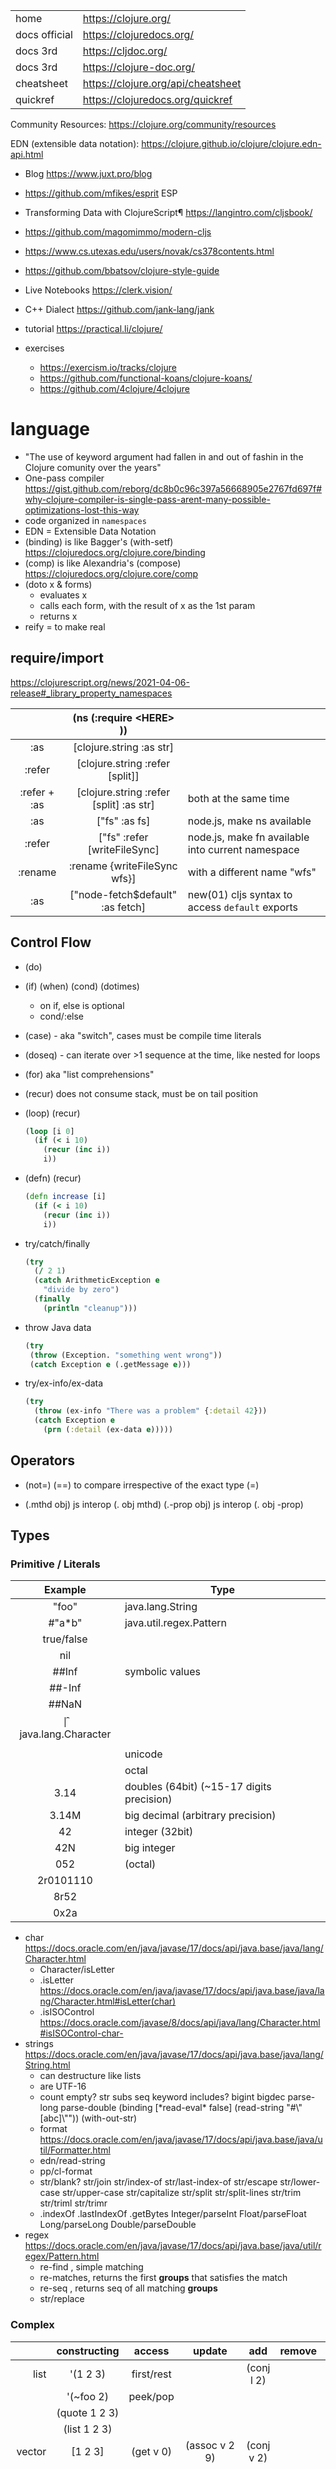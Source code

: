 |---------------+------------------------------------|
| home          | https://clojure.org/               |
| docs official | https://clojuredocs.org/           |
| docs 3rd      | https://cljdoc.org/                |
| docs 3rd      | https://clojure-doc.org/           |
| cheatsheet    | https://clojure.org/api/cheatsheet |
| quickref      | https://clojuredocs.org/quickref   |
|---------------+------------------------------------|

Community Resources: https://clojure.org/community/resources

EDN (extensible data notation): https://clojure.github.io/clojure/clojure.edn-api.html

- Blog https://www.juxt.pro/blog
- https://github.com/mfikes/esprit ESP
- Transforming Data with ClojureScript¶ https://langintro.com/cljsbook/
- https://github.com/magomimmo/modern-cljs
- https://www.cs.utexas.edu/users/novak/cs378contents.html
- https://github.com/bbatsov/clojure-style-guide
- Live Notebooks https://clerk.vision/
- C++ Dialect https://github.com/jank-lang/jank
- tutorial https://practical.li/clojure/

- exercises
  - https://exercism.io/tracks/clojure
  - https://github.com/functional-koans/clojure-koans/
  - https://github.com/4clojure/4clojure

* language

- "The use of keyword argument had fallen in and out of fashin in the Clojure comunity over the years"
- One-pass compiler https://gist.github.com/reborg/dc8b0c96c397a56668905e2767fd697f#why-clojure-compiler-is-single-pass-arent-many-possible-optimizations-lost-this-way
- code organized in ~namespaces~
- EDN = Extensible Data Notation
- (binding) is like Bagger's (with-setf) https://clojuredocs.org/clojure.core/binding
- (comp)    is like Alexandria's (compose) https://clojuredocs.org/clojure.core/comp
- (doto x & forms)
  - evaluates x
  - calls each form, with the result of x as the 1st param
  - returns x
- reify = to make real

** require/import
https://clojurescript.org/news/2021-04-06-release#_library_property_namespaces
|--------------+-----------------------------------------+---------------------------------------------------|
|     <c>      |                   <c>                   |                                                   |
|              |         (ns (:require <HERE> ))         |                                                   |
|--------------+-----------------------------------------+---------------------------------------------------|
|     :as      |        [clojure.string :as str]         |                                                   |
|    :refer    |     [clojure.string :refer [split]]     |                                                   |
| :refer + :as | [clojure.string :refer [split] :as str] | both at the same time                             |
|--------------+-----------------------------------------+---------------------------------------------------|
|     :as      |              ["fs" :as fs]              | node.js, make ns available                        |
|    :refer    |      ["fs" :refer [writeFileSync]       | node.js, make fn available into current namespace |
|   :rename    |      :rename {writeFileSync wfs}]       | with a different name "wfs"                       |
|     :as      |    ["node-fetch$default" :as fetch]     | new(01) cljs syntax to access ~default~ exports   |
|--------------+-----------------------------------------+---------------------------------------------------|

** Control Flow

- (do)
- (if) (when) (cond) (dotimes)
  - on if, else is optional
  - cond/:else
- (case)  - aka "switch", cases must be compile time literals
- (doseq) - can iterate over >1 sequence at the time, like nested for loops
- (for) aka "list comprehensions"

- (recur) does not consume stack, must be on tail position
- (loop) (recur)
  #+begin_src clojure
    (loop [i 0]
      (if (< i 10)
        (recur (inc i))
        i))
  #+end_src

- (defn) (recur)
  #+begin_src clojure
    (defn increase [i]
      (if (< i 10)
        (recur (inc i))
        i))
  #+end_src

- try/catch/finally
  #+begin_src clojure
    (try
      (/ 2 1)
      (catch ArithmeticException e
        "divide by zero")
      (finally
        (println "cleanup")))
  #+end_src

- throw Java data
  #+begin_src clojure
    (try
     (throw (Exception. "something went wrong"))
     (catch Exception e (.getMessage e)))
  #+end_src

- try/ex-info/ex-data
  #+begin_src clojure
    (try
      (throw (ex-info "There was a problem" {:detail 42}))
      (catch Exception e
        (prn (:detail (ex-data e)))))
  #+end_src

** Operators

- (not=)
  (==) to compare irrespective of the exact type
  (=)

- (.mthd obj)  js interop (. obj mthd)
  (.-prop obj) js interop (. obj -prop)

** Types
*** Primitive / Literals
|------------+-------------------------------------------|
|    <c>     |                                           |
|  Example   | Type                                      |
|------------+-------------------------------------------|
|   "foo"    | java.lang.String                          |
|   #"a*b"   | java.util.regex.Pattern                   |
| true/false |                                           |
|    nil     |                                           |
|------------+-------------------------------------------|
|   ##Inf    | symbolic values                           |
|   ##-Inf   |                                           |
|   ##NaN    |                                           |
|------------+-------------------------------------------|
|     \f     | java.lang.Character                       |
|  \newline  |                                           |
|   \uNNNN   | unicode                                   |
|   \oNNN    | octal                                     |
|------------+-------------------------------------------|
|    3.14    | doubles (64bit) (~15-17 digits precision) |
|   3.14M    | big decimal (arbitrary precision)         |
|------------+-------------------------------------------|
|     42     | integer (32bit)                           |
|    42N     | big integer                               |
|    052     | (octal)                                   |
| 2r0101110  |                                           |
|    8r52    |                                           |
|    0x2a    |                                           |
|------------+-------------------------------------------|
- char https://docs.oracle.com/en/java/javase/17/docs/api/java.base/java/lang/Character.html
  - Character/isLetter
  - .isLetter https://docs.oracle.com/en/java/javase/17/docs/api/java.base/java/lang/Character.html#isLetter(char)
  - .isISOControl https://docs.oracle.com/javase/8/docs/api/java/lang/Character.html#isISOControl-char-

- strings https://docs.oracle.com/en/java/javase/17/docs/api/java.base/java/lang/String.html
  * can destructure like lists
  * are UTF-16
  * count empty? str subs seq keyword includes?
    bigint bigdec parse-long parse-double
    (binding [*read-eval* false] (read-string "#\"[abc]\""))
    (with-out-str)
  * format https://docs.oracle.com/en/java/javase/17/docs/api/java.base/java/util/Formatter.html
  * edn/read-string
  * pp/cl-format
  * str/blank? str/join str/index-of str/last-index-of
    str/escape
    str/lower-case str/upper-case str/capitalize
    str/split str/split-lines
    str/trim str/triml str/trimr
  * .indexOf .lastIndexOf .getBytes
    Integer/parseInt Float/parseFloat Long/parseLong Double/parseDouble

- regex https://docs.oracle.com/en/java/javase/17/docs/api/java.base/java/util/regex/Pattern.html
  - re-find   , simple matching
  - re-matches, returns the first *groups* that satisfies the match
  - re-seq    , returns seq of all matching *groups*
  - str/replace

*** Complex
|----------+----------------------+------------+---------------------+-------------+-------------+--------------------------------------------------|
|      <r> |         <c>          |    <c>     |         <c>         |     <c>     |     <c>     |                                                  |
|          |     constructing     |   access   |       update        |     add     |   remove    | destructuring                                    |
|----------+----------------------+------------+---------------------+-------------+-------------+--------------------------------------------------|
|     list |       '(1 2 3)       | first/rest |                     | (conj l 2)  |             | [one _ & tail :as all]                           |
|          |      '(~foo 2)       |  peek/pop  |                     |             |             |                                                  |
|          |    (quote 1 2 3)     |            |                     |             |             |                                                  |
|          |     (list 1 2 3)     |            |                     |             |             |                                                  |
|----------+----------------------+------------+---------------------+-------------+-------------+--------------------------------------------------|
|   vector |       [1 2 3]        | (get v 0)  |    (assoc v 2 9)    | (conj v 2)  |             | sequential destructuring                         |
|          |    (vector 1 2 3)    |            |                     |             |             | associative destructuring                        |
|----------+----------------------+------------+---------------------+-------------+-------------+--------------------------------------------------|
| hash-map |      {"age" 12}      |            |                     |             |             | {age "age" :or {age "Not age provided"} :as all} |
|          |                      |            |                     |             |             | {age :age}                                       |
|          |                      |            |                     |             |             | {age 0}                                          |
|          |                      |            |                     |             |             | {:keys [age name]}                               |
|          |                      |            |                     |             |             | {:strs [age]}                                    |
|          |                      |            |                     |             |             | {:syms [last-name]}                              |
|          |                      |            |                     |             |             | [val & {:keys [debug verbose]                    |
|          |                      |            |                     |             |             | ________:or {debug false, verbose false}]        |
|          |                      |            |                     |             |             | {:keys [hobby/hobbies] :person/keys [name age]}  |
|----------+----------------------+------------+---------------------+-------------+-------------+--------------------------------------------------|
|   record | (defrecord rr [age]) |            |                     |             |             | "                                                |
|----------+----------------------+------------+---------------------+-------------+-------------+--------------------------------------------------|
|     sets |       #{1 2 3}       | (get s :a) |                     | (conj s :a) | (disj s :a) |                                                  |
|          |   (hash-set 1 2 3)   |   (s :a)   |                     |             |             |                                                  |
|          |  (sorted-set 1 2 3)  |            |                     |             |             |                                                  |
|          |    (set [1 2 3])     |            |                     |             |             |                                                  |
|----------+----------------------+------------+---------------------+-------------+-------------+--------------------------------------------------|
|    atoms |      (atom ())       |  (deref)   | (swap! foo conj :x) |             |             |                                                  |
|          |                      |    @foo    |   (reset! foo ())   |             |             |                                                  |
|          |                      |            | (compare-and-set!)  |             |             |                                                  |
|----------+----------------------+------------+---------------------+-------------+-------------+--------------------------------------------------|

- sets
  - union/difference/intersection
  - select/index/rename/join
- atoms
  - shared, synchronous, independent state
  - they are a reference
  - swap!, internally uses compare-and-set!
  - set-validator! get-validator
  - add-watch      remove-watch
  - swap-vals!     reset-vals!
- list
  - grow at front
  - implemented as SLL
  - contains mixed types
- vector
  - grow at end
  - implemented as maphash
  - contains mixed types
- hash-map
  - contains mixed types

** Standard Library

- https://clojure.github.io/clojure/
  https://clojure.github.io/clojure/clojure.zip-api.html

|--------------+---------------------------------------------------------------------------------|
|          <r> |                                                                                 |
|     clojure. |                                                                                 |
|--------------+---------------------------------------------------------------------------------|
|         [[https://clojuredocs.org/clojure.core][core]] | Fundamental library of the Clojure language                                     |
|       [[https://clojuredocs.org/clojure.datafy][datafy]] | Functions to turn objects into data. Alpha, subject to change                   |
|         [[https://clojuredocs.org/clojure.math][math]] | Clojure wrapper functions for java.lang.Math static methods.                    |
|--------------+---------------------------------------------------------------------------------|
|         [[https://clojuredocs.org/clojure.walk][walk]] |                                                                                 |
|          [[https://clojuredocs.org/clojure.zip][zip]] | Functional hierarchical zipper, with navigation, editing, and enumeration.      |
|           [[https://clojuredocs.org/clojure.sh][sh]] |                                                                                 |
|          [[https://clojuredocs.org/clojure.xml][xml]] | XML reading/writing.                                                            |
|         [[https://clojuredocs.org/clojure.test][test]] | A unit testing framework.                                                       |
|--------------+---------------------------------------------------------------------------------|
|     [[https://clojuredocs.org/clojure.template][template]] | Macros that expand to repeated copies of a template expression.                 |
|       [[https://clojuredocs.org/clojure.string][string]] | Clojure String utilities                                                        |
|       [[https://clojuredocs.org/clojure.pprint][pprint]] | A Pretty Printer for Clojure                                                    |
|          [[https://clojuredocs.org/clojure.set][set]] | Set operations such as union/intersection.                                      |
|   [[https://clojuredocs.org/clojure.stacktrace][stacktrace]] | Print stack traces oriented towards Clojure, not Java.                          |
|--------------+---------------------------------------------------------------------------------|
|         [[https://clojuredocs.org/clojure.main][main]] | Top-level main function for Clojure *REPL* and scripts.                         |
|         [[https://clojuredocs.org/clojure.repl][repl]] | Utilities meant to be used interactively at the *REPL*                          |
|  [[https://clojuredocs.org/clojure.core.server][core.server]] |                                                                                 |
|--------------+---------------------------------------------------------------------------------|
|         [[https://clojuredocs.org/clojure.data][data]] | Non-core data functions.                                                        |
|          [[https://clojuredocs.org/clojure.edn][edn]] |                                                                                 |
|      [[https://clojuredocs.org/clojure.instant][instant]] |                                                                                 |
|--------------+---------------------------------------------------------------------------------|
| [[https://clojuredocs.org/clojure.java.javadoc][java.javadoc]] | A *REPL* helper to quickly open javadocs.                                       |
|  [[https://clojuredocs.org/clojure.java.browse][java.browse]] | Start a web browser from Clojure                                                |
|   [[https://clojuredocs.org/clojure.java.shell][java.shell]] | Conveniently launch a sub-process providing its stdin and collecting its stdout |
|      [[https://clojuredocs.org/clojure.java.io][java.io]] | This file defines polymorphic I/O utility functions for Clojure.                |
|    [[https://clojuredocs.org/clojure.java.inspector][inspector]] | Graphical object inspector for Clojure data structures.                         |
|      [[https://clojuredocs.org/clojure.java.reflect][reflect]] |                                                                                 |
|--------------+---------------------------------------------------------------------------------|


* snippets
** memoize
https://clojure.org/reference/atoms
#+begin_src clojure
(defn memoize
  [f]
  (let [mem (atom {})]
    (fn [& args]
      (if-let [e (find @mem args)]
        (val e)
        (let [ret (apply f args)]
          (swap! mem assoc args ret)
          ret)))))
#+end_src

** open a file
#+begin_src clojure
  (with-open [f (clojure.java.io/writer "/tmp/new")]
    (.write f "some text"))
#+end_src

* codebases

- https://shaunlebron.github.io/t3tr0s-slides/#0
